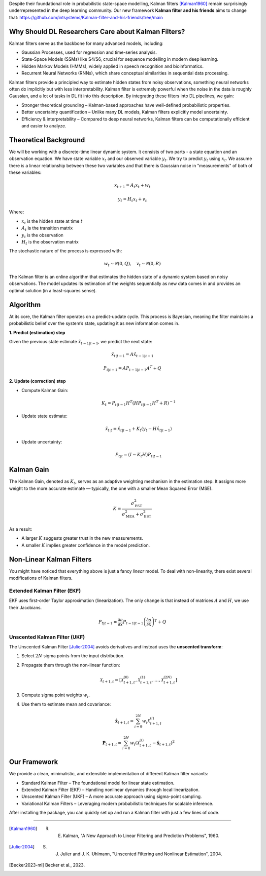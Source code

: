 Despite their foundational role in probabilistic state-space modelling, Kalman filters [Kalman1960]_ remain surprisingly underrepresented in the deep learning community. Our new framework **Kalman filter and his friends** aims to change that: https://github.com/intsystems/Kalman-filter-and-his-friends/tree/main

Why Should DL Researchers Care about Kalman Filters?
-----------------------------------------------------

Kalman filters serve as the backbone for many advanced models, including:

- Gaussian Processes, used for regression and time-series analysis.
- State-Space Models (SSMs) like S4/S6, crucial for sequence modelling in modern deep learning.
- Hidden Markov Models (HMMs), widely applied in speech recognition and bioinformatics.
- Recurrent Neural Networks (RNNs), which share conceptual similarities in sequential data processing.

Kalman filters provide a principled way to estimate hidden states from noisy observations, something neural networks often do implicitly but with less interpretability. Kalman filter is extremely powerful when the noise in the data is roughly Gaussian, and a lot of tasks in DL fit into this description. By integrating these filters into DL pipelines, we gain:

- Stronger theoretical grounding – Kalman-based approaches have well-defined probabilistic properties.
- Better uncertainty quantification – Unlike many DL models, Kalman filters explicitly model uncertainty.
- Efficiency & interpretability – Compared to deep neural networks, Kalman filters can be computationally efficient and easier to analyze.

Theoretical Background
----------------------

We will be working with a discrete-time linear dynamic system. It consists of two parts - a state equation and an observation equation. We have state variable :math:`x_t` and our observed variable :math:`y_t`. We try to predict :math:`y_t` using :math:`x_t`. We assume there is a linear relationship between these two variables and that there is Gaussian noise in "measurements" of both of these variables:

.. math::

   x_{t+1} = A_t x_t + w_t

.. math::

   y_t = H_t x_t + v_t

Where:

- :math:`x_t` is the hidden state at time :math:`t`
- :math:`A_t` is the transition matrix
- :math:`y_t` is the observation
- :math:`H_t` is the observation matrix

The stochastic nature of the process is expressed with:

.. math::

   w_t \sim \mathcal{N}(0, Q), \quad v_t \sim \mathcal{N}(0, R)

The Kalman filter is an online algorithm that estimates the hidden state of a dynamic system based on noisy observations. The model updates its estimation of the weights sequentially as new data comes in and provides an optimal solution (in a least-squares sense).

Algorithm
---------

At its core, the Kalman filter operates on a predict-update cycle. This process is Bayesian, meaning the filter maintains a probabilistic belief over the system’s state, updating it as new information comes in.

**1. Predict (estimation) step**

Given the previous state estimate :math:`\hat{x}_{t-1|t-1}`, we predict the next state:

.. math::

   \hat{x}_{t|t-1} = A \hat{x}_{t-1|t-1}

.. math::

   P_{t|t-1} = A P_{t-1|t-1} A^T + Q

**2. Update (correction) step**

- Compute Kalman Gain:

  .. math::

     K_t = P_{t|t-1} H^T (H P_{t|t-1} H^T + R)^{-1}

- Update state estimate:

  .. math::

     \hat{x}_{t|t} = \hat{x}_{t|t-1} + K_t (y_t - H \hat{x}_{t|t-1})

- Update uncertainty:

  .. math::

     P_{t|t} = (I - K_t H) P_{t|t-1}

.. image:: ./images/scheme.png
   :width: 80%
   :align: center
   :alt: Scheme of calculating Kalman filters.

Kalman Gain
-----------

The Kalman Gain, denoted as :math:`K_t`, serves as an adaptive weighting mechanism in the estimation step. It assigns more weight to the more accurate estimate — typically, the one with a smaller Mean Squared Error (MSE).  

.. math::

   K = \frac{\sigma^2_{\text{EST}}}{\sigma^2_{\text{MEA}} + \sigma^2_{\text{EST}}}

As a result:

- A larger :math:`K` suggests greater trust in the new measurements.
- A smaller :math:`K` implies greater confidence in the model prediction.

Non-Linear Kalman Filters
-------------------------

You might have noticed that everything above is just a fancy *linear* model. To deal with non-linearity, there exist several modifications of Kalman filters.

Extended Kalman Filter (EKF)
~~~~~~~~~~~~~~~~~~~~~~~~~~~~

.. image:: ./images/ekf.png
   :width: 80%
   :align: center
   :alt: Analytical Linearization for EKF

EKF uses first-order Taylor approximation (linearization). The only change is that instead of matrices :math:`A` and :math:`H`, we use their Jacobians.

.. math::

   P_{t|t-1} = \frac{\partial a}{\partial x} P_{t-1|t-1} \left( \frac{\partial a}{\partial x} \right)^T + Q

Unscented Kalman Filter (UKF)
~~~~~~~~~~~~~~~~~~~~~~~~~~~~~

.. image:: ./images/ukf.png
   :width: 80%
   :align: center
   :alt: Unscented Transform example

The Unscented Kalman Filter [Julier2004]_ avoids derivatives and instead uses the **unscented transform**:

1. Select :math:`2N` sigma points from the input distribution.
2. Propagate them through the non-linear function:

   .. math::

      \mathcal{X}_{t+1, t} = \left[ \mathcal{X}_{t+1, t}^{(0)}, \mathcal{X}_{t+1, t}^{(1)}, \ldots, \mathcal{X}_{t+1, t}^{(2N)} \right]

3. Compute sigma point weights :math:`w_i`.
4. Use them to estimate mean and covariance:

   .. math::

      \hat{\boldsymbol{x}}_{t + 1, t} = \sum_{i=0}^{2N} w_i \mathcal{X}_{t+1, t}^{(i)}

   .. math::

      \boldsymbol{P}_{t + 1, t} = \sum_{i=0}^{2N} w_i \left( \mathcal{X}_{t+1, t}^{(i)} - \hat{\boldsymbol{x}}_{t + 1, t} \right)^2

Our Framework
-------------

We provide a clean, minimalistic, and extensible implementation of different Kalman filter variants:

- Standard Kalman Filter – The foundational model for linear state estimation.
- Extended Kalman Filter (EKF) – Handling nonlinear dynamics through local linearization.
- Unscented Kalman Filter (UKF) – A more accurate approach using sigma-point sampling.
- Variational Kalman Filters – Leveraging modern probabilistic techniques for scalable inference.

After installing the package, you can quickly set up and run a Kalman filter with just a few lines of code.

.. code-block:: python
    import numpy as np
    from kalman.filters import KalmanFilter

    # Example: 1D constant position model
    A = np.array([[1]])      # State transition matrix (position stays the same)
    H = np.array([[1]])      # Observation matrix (we observe the position directly)
    Q = np.array([[0.01]])   # Process noise covariance
    R = np.array([[1]])      # Observation noise covariance
    x0 = np.array([[0]])     # Initial state estimate 
    P0 = np.array([[1]])     # Initial covariance estimate

    kf = KalmanFilter(A, H, Q, R, x0, P0)

    # Simulated noisy measurements
    measurements = [1.2, 0.9, 1.0, 1.1, 0.95]

    for z in measurements:
        kf.predict()
        kf.update(np.array([[z]]))
        print("Current state estimate:", kf.x.flatten()[0])


----

.. [Kalman1960] R. E. Kalman, "A New Approach to Linear Filtering and Prediction Problems", 1960.
.. [Julier2004] S. J. Julier and J. K. Uhlmann, "Unscented Filtering and Nonlinear Estimation", 2004.
.. [Becker2023-ml] Becker et al., 2023.
